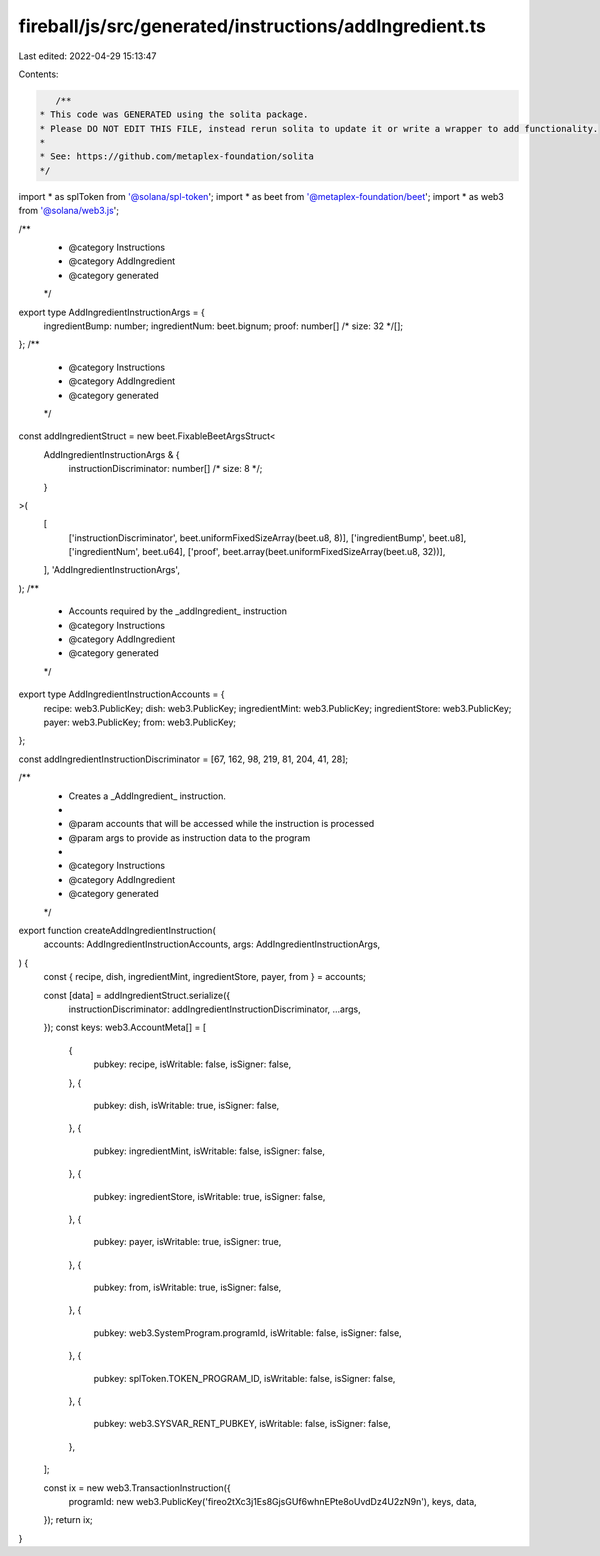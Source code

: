 fireball/js/src/generated/instructions/addIngredient.ts
=======================================================

Last edited: 2022-04-29 15:13:47

Contents:

.. code-block:: ts

    /**
 * This code was GENERATED using the solita package.
 * Please DO NOT EDIT THIS FILE, instead rerun solita to update it or write a wrapper to add functionality.
 *
 * See: https://github.com/metaplex-foundation/solita
 */

import * as splToken from '@solana/spl-token';
import * as beet from '@metaplex-foundation/beet';
import * as web3 from '@solana/web3.js';

/**
 * @category Instructions
 * @category AddIngredient
 * @category generated
 */
export type AddIngredientInstructionArgs = {
  ingredientBump: number;
  ingredientNum: beet.bignum;
  proof: number[] /* size: 32 */[];
};
/**
 * @category Instructions
 * @category AddIngredient
 * @category generated
 */
const addIngredientStruct = new beet.FixableBeetArgsStruct<
  AddIngredientInstructionArgs & {
    instructionDiscriminator: number[] /* size: 8 */;
  }
>(
  [
    ['instructionDiscriminator', beet.uniformFixedSizeArray(beet.u8, 8)],
    ['ingredientBump', beet.u8],
    ['ingredientNum', beet.u64],
    ['proof', beet.array(beet.uniformFixedSizeArray(beet.u8, 32))],
  ],
  'AddIngredientInstructionArgs',
);
/**
 * Accounts required by the _addIngredient_ instruction
 * @category Instructions
 * @category AddIngredient
 * @category generated
 */
export type AddIngredientInstructionAccounts = {
  recipe: web3.PublicKey;
  dish: web3.PublicKey;
  ingredientMint: web3.PublicKey;
  ingredientStore: web3.PublicKey;
  payer: web3.PublicKey;
  from: web3.PublicKey;
};

const addIngredientInstructionDiscriminator = [67, 162, 98, 219, 81, 204, 41, 28];

/**
 * Creates a _AddIngredient_ instruction.
 *
 * @param accounts that will be accessed while the instruction is processed
 * @param args to provide as instruction data to the program
 *
 * @category Instructions
 * @category AddIngredient
 * @category generated
 */
export function createAddIngredientInstruction(
  accounts: AddIngredientInstructionAccounts,
  args: AddIngredientInstructionArgs,
) {
  const { recipe, dish, ingredientMint, ingredientStore, payer, from } = accounts;

  const [data] = addIngredientStruct.serialize({
    instructionDiscriminator: addIngredientInstructionDiscriminator,
    ...args,
  });
  const keys: web3.AccountMeta[] = [
    {
      pubkey: recipe,
      isWritable: false,
      isSigner: false,
    },
    {
      pubkey: dish,
      isWritable: true,
      isSigner: false,
    },
    {
      pubkey: ingredientMint,
      isWritable: false,
      isSigner: false,
    },
    {
      pubkey: ingredientStore,
      isWritable: true,
      isSigner: false,
    },
    {
      pubkey: payer,
      isWritable: true,
      isSigner: true,
    },
    {
      pubkey: from,
      isWritable: true,
      isSigner: false,
    },
    {
      pubkey: web3.SystemProgram.programId,
      isWritable: false,
      isSigner: false,
    },
    {
      pubkey: splToken.TOKEN_PROGRAM_ID,
      isWritable: false,
      isSigner: false,
    },
    {
      pubkey: web3.SYSVAR_RENT_PUBKEY,
      isWritable: false,
      isSigner: false,
    },
  ];

  const ix = new web3.TransactionInstruction({
    programId: new web3.PublicKey('fireo2tXc3j1Es8GjsGUf6whnEPte8oUvdDz4U2zN9n'),
    keys,
    data,
  });
  return ix;
}


